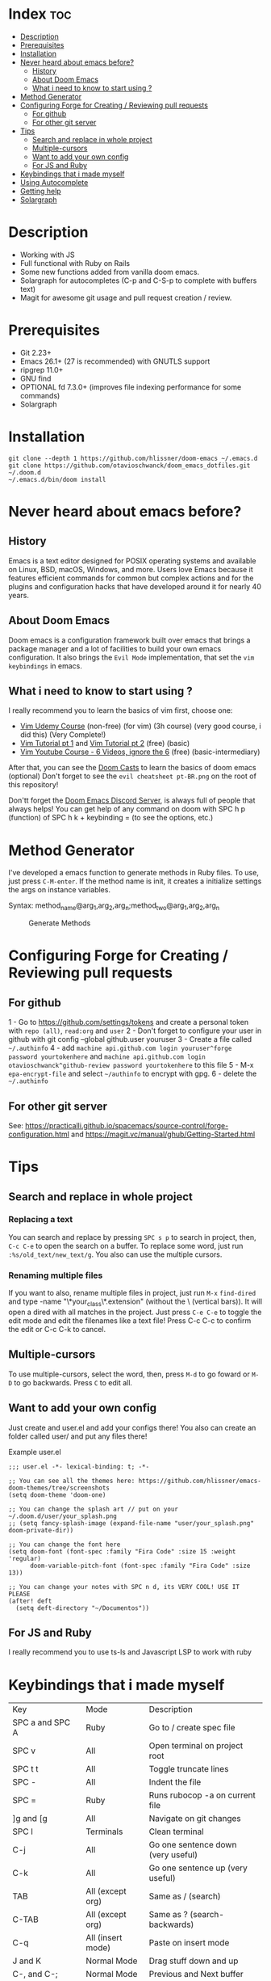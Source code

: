* Index :toc:
- [[#description][Description]]
- [[#prerequisites][Prerequisites]]
- [[#installation][Installation]]
- [[#never-heard-about-emacs-before][Never heard about emacs before?]]
  - [[#history][History]]
  - [[#about-doom-emacs][About Doom Emacs]]
  - [[#what-i-need-to-know-to-start-using-][What i need to know to start using ?]]
- [[#method-generator][Method Generator]]
- [[#configuring-forge-for-creating--reviewing-pull-requests][Configuring Forge for Creating / Reviewing pull requests]]
  - [[#for-github][For github]]
  - [[#for-other-git-server][For other git server]]
- [[#tips][Tips]]
  - [[#search-and-replace-in-whole-project][Search and replace in whole project]]
  - [[#multiple-cursors][Multiple-cursors]]
  - [[#want-to-add-your-own-config][Want to add your own config]]
  - [[#for-js-and-ruby][For JS and Ruby]]
- [[#keybindings-that-i-made-myself][Keybindings that i made myself]]
- [[#using-autocomplete][Using Autocomplete]]
- [[#getting-help][Getting help]]
- [[#solargraph][Solargraph]]

* Description
# Personal configuration for doom emacs

+ Working with JS
+ Full functional with Ruby on Rails
+ Some new functions added from vanilla doom emacs.
+ Solargraph for autocompletes (C-p and C-S-p to complete with buffers text)
+ Magit for awesome git usage and pull request creation / review.

* Prerequisites
 - Git 2.23+
 - Emacs 26.1+ (27 is recommended) with GNUTLS support
 - ripgrep 11.0+
 - GNU find
 - OPTIONAL fd 7.3.0+ (improves file indexing performance for some commands)
 - Solargraph

* Installation
#+BEGIN_SRC shell
git clone --depth 1 https://github.com/hlissner/doom-emacs ~/.emacs.d
git clone https://github.com/otavioschwanck/doom_emacs_dotfiles.git ~/.doom.d
~/.emacs.d/bin/doom install
#+END_SRC

* Never heard about emacs before?

** History
Emacs is a text editor designed for POSIX operating systems and available on Linux, BSD, macOS, Windows, and more.
Users love Emacs because it features efficient commands for common but complex actions and for the plugins and configuration hacks that have developed around it for nearly 40 years.

** About Doom Emacs
Doom emacs is a configuration framework built over emacs that brings a package manager and a lot of facilities to build your own emacs configuration.
It also brings the =Evil Mode= implementation, that set the =vim keybindings= in emacs.

** What i need to know to start using ?
I really recommend you to learn the basics of vim first, choose one:

+ [[https://www.udemy.com/course/vim-commands-cheat-sheet/][Vim Udemy Course]] (non-free) (for vim) (3h course) (very good course, i did this) (Very Complete!)
+ [[https://www.youtube.com/watch?v=ER5JYFKkYDg][Vim Tutorial pt 1]] and [[https://www.youtube.com/watch?v=tExTz7GnpdQ][Vim Tutorial pt 2]] (free) (basic)
+ [[https://www.youtube.com/watch?v=H3o4l4GVLW0&list=PLm323Lc7iSW_wuxqmKx_xxNtJC_hJbQ7R][Vim Youtube Course - 6 Videos, ignore the 6]] (free) (basic-intermediary)

After that, you can see the [[https://www.youtube.com/watch?v=rCMh7srOqvw&list=PLhXZp00uXBk4np17N39WvB80zgxlZfVwj][Doom Casts]] to learn the basics of doom emacs (optional)
Don't forget to see the =evil cheatsheet pt-BR.png= on the root of this repository!

Don'tt forget the [[https://discord.gg/qvGgnVx][Doom Emacs Discord Server]], is always full of people that always helps!
You can get help of any command on doom with SPC h p (function) of SPC h k + keybinding = (to see the options, etc.)

* Method Generator
I've developed a emacs function to generate methods in Ruby files.  To use, just press =C-M-enter=.
If the method name is init, it creates a initialize settings the args on instance variables.

Syntax: method_name@arg_1,arg_2,arg_n;method_two@arg_1,arg_2,arg_n
#+caption: Generate Methods
[[file:generate_method.gif]]

* Configuring Forge for Creating / Reviewing pull requests
** For github
1 - Go to https://github.com/settings/tokens and create a personal token with =repo (all)=, =read:org= and =user=
2 - Don't forget to configure your user in github with git config --global github.user youruser
3 - Create a file called =~/.authinfo=
4 - add =machine api.github.com login youruser^forge password yourtokenhere= and =machine api.github.com login otavioschwanck^github-review password yourtokenhere= to this file
5 - M-x =epa-encrypt-file= and select =~/authinfo= to encrypt with gpg.
6 - delete the =~/.authinfo=

** For other git server
See: https://practicalli.github.io/spacemacs/source-control/forge-configuration.html and https://magit.vc/manual/ghub/Getting-Started.html

* Tips
** Search and replace in whole project
*** Replacing a text
You can search and replace by pressing =SPC s p= to search in project, then, =C-c C-e= to open the search on a buffer.  To replace some word, just run =:%s/old_text/new_text/g=. You also can use the multiple cursors.

*** Renaming multiple files
If you want to also, rename multiple files in project, just run =M-x= =find-dired= and type -name "\*your_class\*.extension" (without the \ (vertical bars)). It will open a dired with all matches in the project.  Just press =C-e C-e= to toggle the edit mode and edit the filenames like a text file!
Press C-c C-c to confirm the edit or C-c C-k to cancel.

** Multiple-cursors
To use multiple-cursors, select the word, then, press =M-d= to go foward or =M-D= to go backwards.  Press =C= to edit all.

** Want to add your own config
Just create and user.el and add your configs there!  You also can create an folder called user/ and put any files there!

Example user.el
#+begin_src elisp
;;; user.el -*- lexical-binding: t; -*-

;; You can see all the themes here: https://github.com/hlissner/emacs-doom-themes/tree/screenshots
(setq doom-theme 'doom-one)

;; You can change the splash art // put on your ~/.doom.d/user/your_splash.png
;; (setq fancy-splash-image (expand-file-name "user/your_splash.png" doom-private-dir))

;; You can change the font here
(setq doom-font (font-spec :family "Fira Code" :size 15 :weight 'regular)
      doom-variable-pitch-font (font-spec :family "Fira Code" :size 13))

;; You can change your notes with SPC n d, its VERY COOL! USE IT PLEASE
(after! deft
  (setq deft-directory "~/Documentos"))
#+end_src

** For JS and Ruby
I really recommend you to use ts-ls and Javascript LSP to work with ruby

* Keybindings that i made myself
| Key                 | Mode              | Description                        |
| SPC a and SPC A     | Ruby              | Go to / create spec file           |
| SPC v               | All               | Open terminal on project root      |
| SPC t t             | All               | Toggle truncate lines              |
| SPC -               | All               | Indent the file                    |
| SPC =               | Ruby              | Runs rubocop -a on current file    |
| ]g and [g           | All               | Navigate on git changes            |
| SPC l               | Terminals         | Clean terminal                     |
| C-j                 | All               | Go one sentence down (very useful) |
| C-k                 | All               | Go one sentence up (very useful)   |
| TAB                 | All (except org)  | Same as / (search)                 |
| C-TAB               | All (except org)  | Same as ? (search-backwards)       |
| C-q                 | All (insert mode) | Paste on insert mode               |
| J and K             | Normal Mode       | Drag stuff down and up             |
| C-, and C-;         | Normal Mode       | Previous and Next buffer           |
| ç                   | Normal mode       | Save all files                     |
| SPC gdo and SPC gdm | Git conflict      | Keep other or Keep mine (git)      |
| SPC e               | All               | Toggle treemacs                    |

* Using Autocomplete
#+caption: Autocomplete
[[file:autocomplete.gif]]

On my doom config, i've done several tweaks to the default autocomplete.
Instead of using enter to select the item in the popup, I use TAB.  The Tab can't go down and up in the autocomplete popup.  Instead of tab, i use =C-j= and =C-k=.

| Key     | Command                                                  |
| Tab     | Select the complation                                    |
| C-j     | Go down on the popup                                     |
| C-k     | Go up on the popup                                       |
| C-p     | Select a similar word instantly                          |
| C-S-p   | See the list of similar words                            |
| C-x C-s | See all the snippets                                     |
| C-q     | Toggle snippet / go foward in snippet                    |
| C-d     | (while snipped is active) Delete the highlighted snippet |

* Getting help
For getting help, access doom official github page: https://github.com/hlissner/doom-emacs

* Solargraph
To configure solargraph for the full potential in your project, follow this steps: https://github.com/otavioschwanck/solargraph-rails
